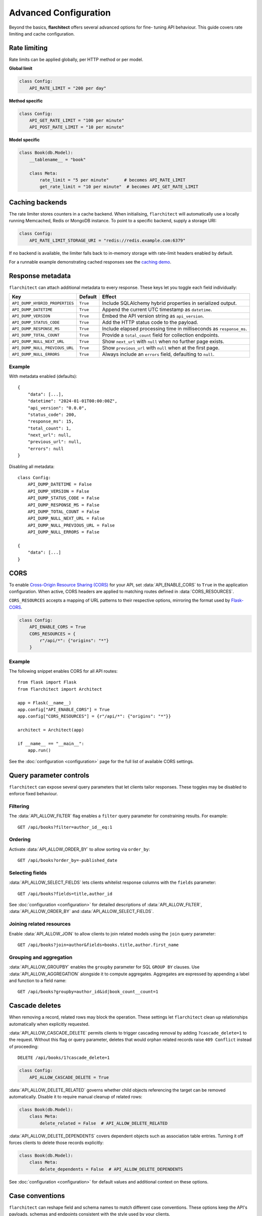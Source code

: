 Advanced Configuration
======================

Beyond the basics, **flarchitect** offers several advanced options for fine-
tuning API behaviour. This guide covers rate limiting and cache configuration.

Rate limiting
-------------

Rate limits can be applied globally, per HTTP method or per model.

**Global limit**

.. code:: python

    class Config:
        API_RATE_LIMIT = "200 per day"

**Method specific**

.. code:: python

    class Config:
        API_GET_RATE_LIMIT = "100 per minute"
        API_POST_RATE_LIMIT = "10 per minute"

**Model specific**

.. code:: python

    class Book(db.Model):
        __tablename__ = "book"

        class Meta:
            rate_limit = "5 per minute"      # becomes API_RATE_LIMIT
            get_rate_limit = "10 per minute"  # becomes API_GET_RATE_LIMIT

Caching backends
----------------

The rate limiter stores counters in a cache backend. When initialising,
``flarchitect`` will automatically use a locally running Memcached,
Redis or MongoDB instance. To point to a specific backend, supply a
storage URI:

.. code:: python

    class Config:
        API_RATE_LIMIT_STORAGE_URI = "redis://redis.example.com:6379"

If no backend is available, the limiter falls back to in-memory storage
with rate-limit headers enabled by default.

For a runnable example demonstrating cached responses see the `caching demo <https://github.com/lewis-morris/flarchitect/tree/master/demo/caching>`_.

Response metadata
-----------------

``flarchitect`` can attach additional metadata to every response. These
keys let you toggle each field individually:

.. list-table::
   :header-rows: 1

   * - Key
     - Default
     - Effect
   * - ``API_DUMP_HYBRID_PROPERTIES``
     - ``True``
     - Include SQLAlchemy hybrid properties in serialized output.
   * - ``API_DUMP_DATETIME``
     - ``True``
     - Append the current UTC timestamp as ``datetime``.
   * - ``API_DUMP_VERSION``
     - ``True``
     - Embed the API version string as ``api_version``.
   * - ``API_DUMP_STATUS_CODE``
     - ``True``
     - Add the HTTP status code to the payload.
   * - ``API_DUMP_RESPONSE_MS``
     - ``True``
     - Include elapsed processing time in milliseconds as ``response_ms``.
   * - ``API_DUMP_TOTAL_COUNT``
     - ``True``
     - Provide a ``total_count`` field for collection endpoints.
   * - ``API_DUMP_NULL_NEXT_URL``
     - ``True``
     - Show ``next_url`` with ``null`` when no further page exists.
   * - ``API_DUMP_NULL_PREVIOUS_URL``
     - ``True``
     - Show ``previous_url`` with ``null`` when at the first page.
   * - ``API_DUMP_NULL_ERRORS``
     - ``True``
     - Always include an ``errors`` field, defaulting to ``null``.

Example
^^^^^^^

With metadata enabled (defaults)::

    {
        "data": [...],
        "datetime": "2024-01-01T00:00:00Z",
        "api_version": "0.0.0",
        "status_code": 200,
        "response_ms": 15,
        "total_count": 1,
        "next_url": null,
        "previous_url": null,
        "errors": null
    }

Disabling all metadata::

    class Config:
        API_DUMP_DATETIME = False
        API_DUMP_VERSION = False
        API_DUMP_STATUS_CODE = False
        API_DUMP_RESPONSE_MS = False
        API_DUMP_TOTAL_COUNT = False
        API_DUMP_NULL_NEXT_URL = False
        API_DUMP_NULL_PREVIOUS_URL = False
        API_DUMP_NULL_ERRORS = False

    {
        "data": [...]
    }

CORS
----

To enable `Cross-Origin Resource Sharing (CORS) <https://developer.mozilla.org/en-US/docs/Web/HTTP/CORS>`_
for your API, set :data:`API_ENABLE_CORS` to ``True`` in the application
configuration. When active, CORS headers are applied to matching routes
defined in :data:`CORS_RESOURCES`.

``CORS_RESOURCES`` accepts a mapping of URL patterns to their respective
options, mirroring the format used by `Flask-CORS <https://flask-cors.readthedocs.io/>`_.

.. code:: python

    class Config:
        API_ENABLE_CORS = True
        CORS_RESOURCES = {
            r"/api/*": {"origins": "*"}
        }

Example
^^^^^^^

The following snippet enables CORS for all API routes::

    from flask import Flask
    from flarchitect import Architect

    app = Flask(__name__)
    app.config["API_ENABLE_CORS"] = True
    app.config["CORS_RESOURCES"] = {r"/api/*": {"origins": "*"}}

    architect = Architect(app)

    if __name__ == "__main__":
        app.run()

See the :doc:`configuration <configuration>` page for the full list of
available CORS settings.

Query parameter controls
------------------------

``flarchitect`` can expose several query parameters that let clients tailor
responses. These toggles may be disabled to enforce fixed behaviour.

Filtering
^^^^^^^^^

The :data:`API_ALLOW_FILTER` flag enables a ``filter`` query parameter for
constraining results. For example::

    GET /api/books?filter=author_id__eq:1

Ordering
^^^^^^^^

Activate :data:`API_ALLOW_ORDER_BY` to allow sorting via ``order_by``::

    GET /api/books?order_by=-published_date

Selecting fields
^^^^^^^^^^^^^^^^

:data:`API_ALLOW_SELECT_FIELDS` lets clients whitelist response columns with
the ``fields`` parameter::

    GET /api/books?fields=title,author_id

See :doc:`configuration <configuration>` for detailed descriptions of
:data:`API_ALLOW_FILTER`, :data:`API_ALLOW_ORDER_BY` and
:data:`API_ALLOW_SELECT_FIELDS`.

Joining related resources
^^^^^^^^^^^^^^^^^^^^^^^^^

Enable :data:`API_ALLOW_JOIN` to allow clients to join related models using
the ``join`` query parameter::

    GET /api/books?join=author&fields=books.title,author.first_name

Grouping and aggregation
^^^^^^^^^^^^^^^^^^^^^^^^

:data:`API_ALLOW_GROUPBY` enables the ``groupby`` parameter for SQL
``GROUP BY`` clauses. Use :data:`API_ALLOW_AGGREGATION` alongside it to
compute aggregates. Aggregates are expressed by appending a label and
function to a field name::

    GET /api/books?groupby=author_id&id|book_count__count=1

.. _cascade-deletes:

Cascade deletes
---------------

When removing a record, related rows may block the operation. These
settings let ``flarchitect`` clean up relationships automatically when
explicitly requested.

:data:`API_ALLOW_CASCADE_DELETE` permits clients to trigger cascading
removal by adding ``?cascade_delete=1`` to the request. Without this
flag or query parameter, deletes that would orphan related records raise
``409 Conflict`` instead of proceeding::

    DELETE /api/books/1?cascade_delete=1

.. code-block:: python

    class Config:
        API_ALLOW_CASCADE_DELETE = True

:data:`API_ALLOW_DELETE_RELATED` governs whether child objects referencing
the target can be removed automatically. Disable it to require manual
cleanup of related rows:

.. code-block:: python

    class Book(db.Model):
        class Meta:
            delete_related = False  # API_ALLOW_DELETE_RELATED

:data:`API_ALLOW_DELETE_DEPENDENTS` covers dependent objects such as
association table entries. Turning it off forces clients to delete those
records explicitly:

.. code-block:: python

    class Book(db.Model):
        class Meta:
            delete_dependents = False  # API_ALLOW_DELETE_DEPENDENTS

See :doc:`configuration <configuration>` for default values and additional
context on these options.

Case conventions
----------------

``flarchitect`` can reshape field and schema names to match different
case conventions. These options keep the API's payloads, schemas and
endpoints consistent with the style used by your clients.

``API_FIELD_CASE``
^^^^^^^^^^^^^^^^^^

Controls the casing for fields in JSON responses. By default, field names
use ``snake`` case. Setting ``API_FIELD_CASE`` changes the output to match
other naming styles:

.. code-block:: python

    class Config:
        API_FIELD_CASE = "camel"

.. code-block:: json

    {
        "statusCode": 200,
        "value": {
            "publicationDate": "2024-05-10"
        }
    }

Switching to ``kebab`` case instead renders the same field as
``publication-date``. Supported options include ``snake``, ``camel``,
``pascal``, ``kebab`` and ``screaming_snake``.

``API_SCHEMA_CASE``
^^^^^^^^^^^^^^^^^^^

Defines the naming convention for generated schema names in the OpenAPI
document. The default, ``camel``, produces schema identifiers such as
``apiCalls``. Other styles are also available:

.. code-block:: python

    class Config:
        API_SCHEMA_CASE = "screaming_snake"

.. code-block:: json

    {
        "components": {
            "schemas": {
                "API_CALLS": {
                    "...": "..."
                }
            }
        }
    }

Interplay with ``API_ENDPOINT_CASE``
^^^^^^^^^^^^^^^^^^^^^^^^^^^^^^^^^^^^

``API_ENDPOINT_CASE`` controls the casing of the generated URL paths. To
maintain a consistent style across paths, schemas and payloads, combine
``API_ENDPOINT_CASE`` with the appropriate ``API_FIELD_CASE`` and
``API_SCHEMA_CASE`` values. For example, selecting ``kebab`` endpoint
casing pairs naturally with ``kebab`` field names.


.. _advanced-callbacks:

Callbacks, validators and hooks
-------------------------------

``flarchitect`` offers several extension points for tailoring behaviour beyond
configuration files. These hooks let you alter request handling, apply
additional field validation and tweak responses on a per-route basis.

Response callbacks
^^^^^^^^^^^^^^^^^^

Return callbacks run after database operations but before the response is
serialised. Use them to adjust the output or append metadata.

.. code-block:: python

    from datetime import datetime

    def add_timestamp(model, output, **kwargs):
        output["generated"] = datetime.utcnow().isoformat()
        return {"output": output}

    class Config:
        API_GET_RETURN_CALLBACK = add_timestamp

See :func:`flarchitect.core.routes.create_route_function` for details on how
responses are constructed.

Custom validators
^^^^^^^^^^^^^^^^^


Attach validators to SQLAlchemy columns via the ``info`` mapping.
Validators are looked up in :mod:`flarchitect.schemas.validators` and
applied automatically.

.. code-block:: python

    class User(db.Model):
        email = db.Column(
            db.String,
            info={"validator": "email", "validator_message": "Invalid email"},
        )

See :doc:`validation` for the full list of available validators.

Per-route hooks
^^^^^^^^^^^^^^^

Execute custom logic before or after a specific route by defining setup or
return callbacks in configuration or on a model's ``Meta`` class.

.. code-block:: python

    from flask import abort
    from flask_login import current_user

    def ensure_admin(model, **kwargs):
        if not current_user.is_admin:
            abort(403)
        return kwargs

    class Book(db.Model):
        class Meta:
            post_return_callback = add_timestamp

    class Config:
        API_POST_SETUP_CALLBACK = ensure_admin

For more examples see the :doc:`callbacks` page.


